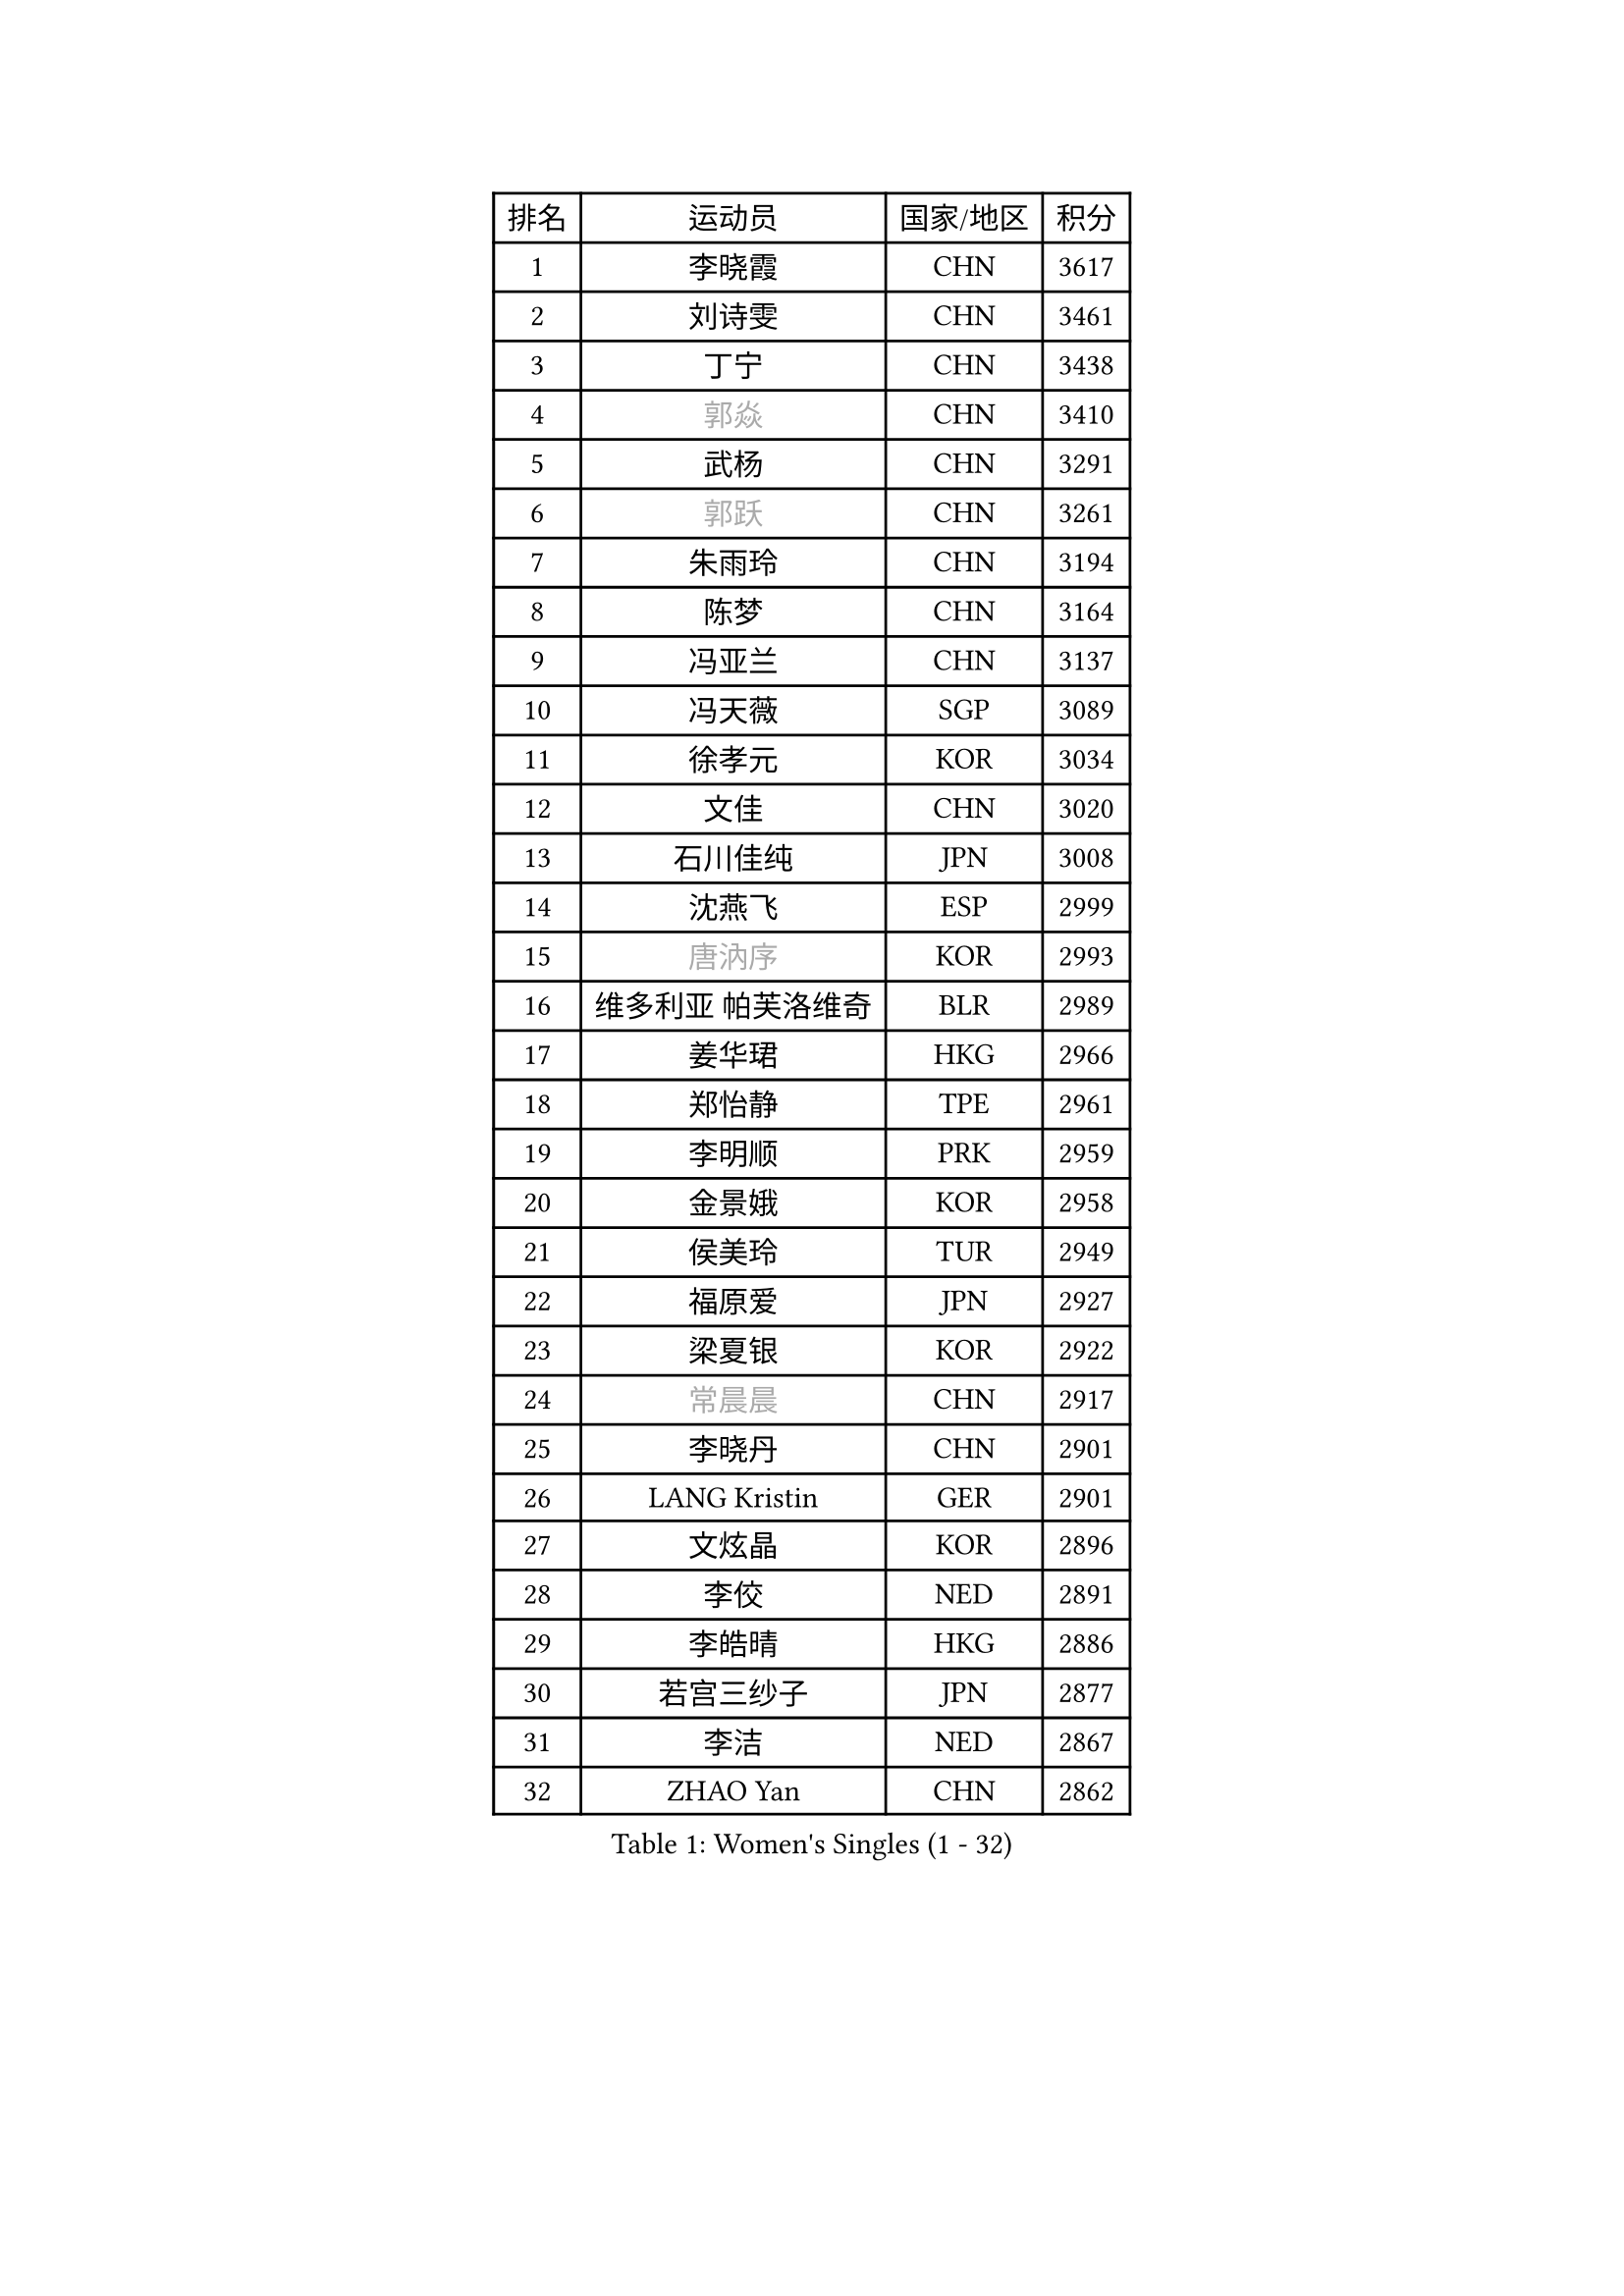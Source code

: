 
#set text(font: ("Courier New", "NSimSun"))
#figure(
  caption: "Women's Singles (1 - 32)",
    table(
      columns: 4,
      [排名], [运动员], [国家/地区], [积分],
      [1], [李晓霞], [CHN], [3617],
      [2], [刘诗雯], [CHN], [3461],
      [3], [丁宁], [CHN], [3438],
      [4], [#text(gray, "郭焱")], [CHN], [3410],
      [5], [武杨], [CHN], [3291],
      [6], [#text(gray, "郭跃")], [CHN], [3261],
      [7], [朱雨玲], [CHN], [3194],
      [8], [陈梦], [CHN], [3164],
      [9], [冯亚兰], [CHN], [3137],
      [10], [冯天薇], [SGP], [3089],
      [11], [徐孝元], [KOR], [3034],
      [12], [文佳], [CHN], [3020],
      [13], [石川佳纯], [JPN], [3008],
      [14], [沈燕飞], [ESP], [2999],
      [15], [#text(gray, "唐汭序")], [KOR], [2993],
      [16], [维多利亚 帕芙洛维奇], [BLR], [2989],
      [17], [姜华珺], [HKG], [2966],
      [18], [郑怡静], [TPE], [2961],
      [19], [李明顺], [PRK], [2959],
      [20], [金景娥], [KOR], [2958],
      [21], [侯美玲], [TUR], [2949],
      [22], [福原爱], [JPN], [2927],
      [23], [梁夏银], [KOR], [2922],
      [24], [#text(gray, "常晨晨")], [CHN], [2917],
      [25], [李晓丹], [CHN], [2901],
      [26], [LANG Kristin], [GER], [2901],
      [27], [文炫晶], [KOR], [2896],
      [28], [李佼], [NED], [2891],
      [29], [李皓晴], [HKG], [2886],
      [30], [若宫三纱子], [JPN], [2877],
      [31], [李洁], [NED], [2867],
      [32], [ZHAO Yan], [CHN], [2862],
    )
  )#pagebreak()

#set text(font: ("Courier New", "NSimSun"))
#figure(
  caption: "Women's Singles (33 - 64)",
    table(
      columns: 4,
      [排名], [运动员], [国家/地区], [积分],
      [33], [WANG Xuan], [CHN], [2841],
      [34], [李倩], [POL], [2840],
      [35], [倪夏莲], [LUX], [2840],
      [36], [#text(gray, "藤井宽子")], [JPN], [2838],
      [37], [田志希], [KOR], [2834],
      [38], [石贺净], [KOR], [2829],
      [39], [MONTEIRO DODEAN Daniela], [ROU], [2824],
      [40], [刘佳], [AUT], [2821],
      [41], [BILENKO Tetyana], [UKR], [2812],
      [42], [单晓娜], [GER], [2809],
      [43], [森田美咲], [JPN], [2807],
      [44], [KIM Hye Song], [PRK], [2806],
      [45], [帖雅娜], [HKG], [2803],
      [46], [平野早矢香], [JPN], [2803],
      [47], [PESOTSKA Margaryta], [UKR], [2800],
      [48], [伊丽莎白 萨玛拉], [ROU], [2799],
      [49], [POTA Georgina], [HUN], [2793],
      [50], [LI Xue], [FRA], [2791],
      [51], [TIKHOMIROVA Anna], [RUS], [2791],
      [52], [VACENOVSKA Iveta], [CZE], [2770],
      [53], [XIAN Yifang], [FRA], [2759],
      [54], [YOON Sunae], [KOR], [2757],
      [55], [PARK Seonghye], [KOR], [2755],
      [56], [NONAKA Yuki], [JPN], [2750],
      [57], [吴佳多], [GER], [2747],
      [58], [EKHOLM Matilda], [SWE], [2731],
      [59], [LEE I-Chen], [TPE], [2727],
      [60], [IVANCAN Irene], [GER], [2711],
      [61], [CHOI Moonyoung], [KOR], [2710],
      [62], [于梦雨], [SGP], [2709],
      [63], [KOMWONG Nanthana], [THA], [2707],
      [64], [HUANG Yi-Hua], [TPE], [2700],
    )
  )#pagebreak()

#set text(font: ("Courier New", "NSimSun"))
#figure(
  caption: "Women's Singles (65 - 96)",
    table(
      columns: 4,
      [排名], [运动员], [国家/地区], [积分],
      [65], [PARTYKA Natalia], [POL], [2699],
      [66], [RAMIREZ Sara], [ESP], [2699],
      [67], [LEE Eunhee], [KOR], [2697],
      [68], [DAS Ankita], [IND], [2694],
      [69], [RI Mi Gyong], [PRK], [2693],
      [70], [SOLJA Amelie], [AUT], [2693],
      [71], [LOVAS Petra], [HUN], [2690],
      [72], [PASKAUSKIENE Ruta], [LTU], [2690],
      [73], [WINTER Sabine], [GER], [2690],
      [74], [NG Wing Nam], [HKG], [2687],
      [75], [BARTHEL Zhenqi], [GER], [2681],
      [76], [PERGEL Szandra], [HUN], [2674],
      [77], [KIM Jong], [PRK], [2672],
      [78], [ZHENG Jiaqi], [USA], [2661],
      [79], [PARK Youngsook], [KOR], [2660],
      [80], [#text(gray, "WU Xue")], [DOM], [2659],
      [81], [MATSUZAWA Marina], [JPN], [2658],
      [82], [张默], [CAN], [2643],
      [83], [福冈春菜], [JPN], [2641],
      [84], [石垣优香], [JPN], [2638],
      [85], [MATSUDAIRA Shiho], [JPN], [2638],
      [86], [顾玉婷], [CHN], [2635],
      [87], [TAN Wenling], [ITA], [2631],
      [88], [车晓曦], [CHN], [2630],
      [89], [陈思羽], [TPE], [2628],
      [90], [LIN Ye], [SGP], [2627],
      [91], [SONG Maeum], [KOR], [2625],
      [92], [ZHENG Shichang], [CHN], [2624],
      [93], [#text(gray, "MOLNAR Cornelia")], [CRO], [2623],
      [94], [#text(gray, "克里斯蒂娜 托特")], [HUN], [2620],
      [95], [#text(gray, "RAO Jingwen")], [CHN], [2620],
      [96], [浜本由惟], [JPN], [2619],
    )
  )#pagebreak()

#set text(font: ("Courier New", "NSimSun"))
#figure(
  caption: "Women's Singles (97 - 128)",
    table(
      columns: 4,
      [排名], [运动员], [国家/地区], [积分],
      [97], [佩特丽莎 索尔佳], [GER], [2618],
      [98], [YAMANASHI Yuri], [JPN], [2611],
      [99], [STRBIKOVA Renata], [CZE], [2607],
      [100], [张安], [USA], [2607],
      [101], [KUMAHARA Luca], [BRA], [2607],
      [102], [CECHOVA Dana], [CZE], [2605],
      [103], [KUZMINA Elena], [RUS], [2598],
      [104], [STEFANOVA Nikoleta], [ITA], [2591],
      [105], [MIKHAILOVA Polina], [RUS], [2590],
      [106], [WANG Chen], [CHN], [2587],
      [107], [FADEEVA Oxana], [RUS], [2584],
      [108], [#text(gray, "MISIKONYTE Lina")], [LTU], [2582],
      [109], [LIN Chia-Hui], [TPE], [2579],
      [110], [#text(gray, "KANG Misoon")], [KOR], [2579],
      [111], [SUZUKI Rika], [JPN], [2579],
      [112], [CHOI Jeongmin], [KOR], [2572],
      [113], [PAVLOVICH Veronika], [BLR], [2571],
      [114], [NOSKOVA Yana], [RUS], [2570],
      [115], [VIVARELLI Debora], [ITA], [2568],
      [116], [加藤美优], [JPN], [2567],
      [117], [LI Chunli], [NZL], [2566],
      [118], [蒂娜 梅谢芙], [EGY], [2566],
      [119], [平野美宇], [JPN], [2564],
      [120], [#text(gray, "KIM Junghyun")], [KOR], [2564],
      [121], [#text(gray, "TANIOKA Ayuka")], [JPN], [2564],
      [122], [BALAZOVA Barbora], [SVK], [2562],
      [123], [NG Sock Khim], [MAS], [2561],
      [124], [MAEDA Miyu], [JPN], [2559],
      [125], [LAY Jian Fang], [AUS], [2559],
      [126], [ODOROVA Eva], [SVK], [2559],
      [127], [PRIVALOVA Alexandra], [BLR], [2555],
      [128], [杜凯琹], [HKG], [2554],
    )
  )